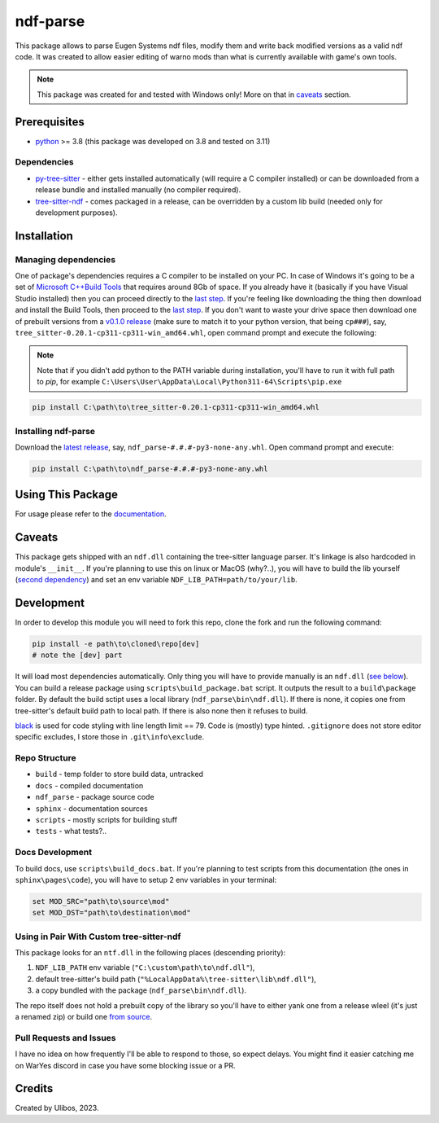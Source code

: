 ndf-parse
=========

.. |why_bother_img| image:: sphinx/pages/images/why_bother.png

.. include-from-here

|why_bother_img|

This package allows to parse Eugen Systems ndf files, modify them and write back
modified versions as a valid ndf code. It was created to allow easier editing of
warno mods than what is currently available with game's own tools.

.. note::

   This package was created for and tested with Windows only! More on that in
   `caveats <#caveats>`__ section.

Prerequisites
-------------

-  `python <https://www.python.org/downloads/>`__ >= 3.8 (this package
   was developed on 3.8 and tested on 3.11)

Dependencies
~~~~~~~~~~~~

-  `py-tree-sitter <ts_>`__ - either gets installed automatically (will require
   a C compiler installed) or can be downloaded from a release bundle and
   installed manually (no compiler required).
-  `tree-sitter-ndf <ndf_>`__ - comes packaged in a release, can be overridden
   by a custom lib build (needed only for development purposes).

.. _ts: https://github.com/tree-sitter/py-tree-sitter/
.. _ndf: https://github.com/Ulibos/tree-sitter-ndf/

Installation
------------

Managing dependencies
~~~~~~~~~~~~~~~~~~~~~

One of package's dependencies requires a C compiler to be installed on your PC.
In case of Windows it's going to be a set of `Microsoft C++Build Tools
<msbt_>`__ that requires around 8Gb of space. If you already have it (basically
if you have Visual Studio installed) then you can proceed directly to the `last
step <inst_>`__. If you're feeling like downloading the thing then download and
install the Build Tools, then proceed to the `last step <inst_>`__. If you don't
want to waste your drive space then download one of prebuilt versions from a
`v0.1.0 release <pbts_>`__ (make sure to match it to your python version, that
being ``cp###``), say, ``tree_sitter-0.20.1-cp311-cp311-win_amd64.whl``, open
command prompt and execute the following:

.. _msbt: https://visualstudio.microsoft.com/visual-cpp-build-tools/
.. _inst: #installing-ndf-parse
.. _pbts: https://github.com/Ulibos/ndf-parse/releases/tag/v0.1.0

.. note::
   Note that if you didn't add python to the PATH variable during installation,
   you'll have to run it with full path to `pip`, for example
   ``C:\Users\User\AppData\Local\Python311-64\Scripts\pip.exe``

.. code:: bat
   
   pip install C:\path\to\tree_sitter-0.20.1-cp311-cp311-win_amd64.whl

Installing ndf-parse
~~~~~~~~~~~~~~~~~~~~

Download the `latest release <rls_>`__, say,
``ndf_parse-#.#.#-py3-none-any.whl``. Open command prompt and execute:

.. code:: bat

   pip install C:\path\to\ndf_parse-#.#.#-py3-none-any.whl

.. _rls: https://github.com/Ulibos/ndf-parse/releases

Using This Package
------------------

For usage please refer to the
`documentation <https://Ulibos.github.io/ndf-parse/pages/docs.html>`__.

Caveats
-------

This package gets shipped with an ``ndf.dll`` containing the tree-sitter
language parser. It's linkage is also hardcoded in module's ``__init__``. If
you're planning to use this on linux or MacOS (why?..), you will have to build
the lib yourself (`second dependency <ndf_>`__) and set an env variable
``NDF_LIB_PATH=path/to/your/lib``.

Development
-----------

In order to develop this module you will need to fork this repo, clone the fork
and run the following command:

.. code:: powershell

   pip install -e path\to\cloned\repo[dev]
   # note the [dev] part

It will load most dependencies automatically. Only thing you will have to
provide manually is an ``ndf.dll`` (`see below`__). You can build a release
package using ``scripts\build_package.bat`` script. It outputs the result to a
``build\package`` folder. By default the build sctipt uses a local library
(``ndf_parse\bin\ndf.dll``). If there is none, it copies one from tree-sitter's
default build path to local path. If there is also none then it refuses to
build.

.. __: #using-in-pair-with-custom-tree-sitter-ndf

`black <https://pypi.org/project/black/>`__ is used for code styling
with line length limit == 79. Code is (mostly) type hinted. ``.gitignore`` does
not store editor specific excludes, I store those in ``.git\info\exclude``.

Repo Structure
~~~~~~~~~~~~~~

-  ``build`` - temp folder to store build data, untracked
-  ``docs`` - compiled documentation
-  ``ndf_parse`` - package source code
-  ``sphinx`` - documentation sources
-  ``scripts`` - mostly scripts for building stuff
-  ``tests`` - what tests?..

Docs Development
~~~~~~~~~~~~~~~~

To build docs, use ``scripts\build_docs.bat``. If you're planning to test
scripts from this documentation (the ones in ``sphinx\pages\code``), you will
have to setup 2 env variables in your terminal:

.. code:: bat

   set MOD_SRC="path\to\source\mod"
   set MOD_DST="path\to\destination\mod"

Using in Pair With Custom tree-sitter-ndf
~~~~~~~~~~~~~~~~~~~~~~~~~~~~~~~~~~~~~~~~~~~~~

This package looks for an ``ntf.dll`` in the following places (descending
priority):

1. ``NDF_LIB_PATH`` env variable
   (``"C:\custom\path\to\ndf.dll"``),
2. default tree-sitter's build path
   (``"%LocalAppData%\tree-sitter\lib\ndf.dll"``),
3. a copy bundled with the package (``ndf_parse\bin\ndf.dll``).

The repo itself does not hold a prebuilt copy of the library so you'll have to
either yank one from a release wleel (it's just a renamed zip) or build one
`from source <ndf_>`__.

Pull Requests and Issues
~~~~~~~~~~~~~~~~~~~~~~~~

I have no idea on how frequently I'll be able to respond to those, so
expect delays. You might find it easier catching me on WarYes discord in
case you have some blocking issue or a PR.

Credits
-------

Created by Ulibos, 2023.
